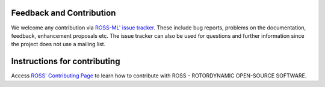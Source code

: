 Feedback and Contribution
-------------------------
We welcome any contribution via `ROSS-ML' issue tracker <https://github.com/ross-rotordynamics/ross-ml/issues>`_.
These include bug reports, problems on the documentation, feedback, enhancement proposals etc.
The issue tracker can also be used for questions and further information since the project does not use a mailing list.

Instructions for contributing
-----------------------------
Access `ROSS' Contributing Page <https://github.com/ross-rotordynamics/ross/blob/master/CONTRIBUTING.rst>`_ to learn how to contribute with ROSS - 
ROTORDYNAMIC OPEN-SOURCE SOFTWARE.

